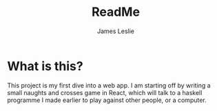 #+title: ReadMe
#+author: James Leslie

* What is this?
This project is my first dive into a web app. I am starting off by writing a small naughts and crosses game in React, which will talk to a haskell programme I made earlier to play against other people, or a computer.
